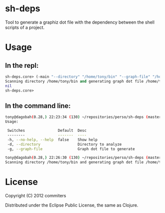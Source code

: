 * sh-deps

Tool to generate a graphiz dot file with the dependency between the shell scripts of a project.

* Usage

** In the repl:

#+BEGIN_SRC clojure
sh-deps.core> (-main "--directory" "/home/tony/bin" "--graph-file" "/home/tony/graph.dot")
Scanning directory /home/tony/bin and generating graph dot file /home/tony/graph.dot.
nil
sh-deps.core>
#+END_SRC

** In the command line:

#+BEGIN_SRC sh
tony@dagobah(0.28,) 22:23:34 (130) ~/repositories/perso/sh-deps (master) $ lein run --help
Usage:

 Switches               Default  Desc                       
 --------               -------  ----                       
 -h, --no-help, --help  false    Show help                  
 -d, --directory                 Directory to analyze       
 -g, --graph-file                Graph dot file to generate 
#+END_SRC

#+BEGIN_SRC sh
tony@dagobah(0.28,) 22:26:30 (130) ~/repositories/perso/sh-deps (master) $ lein run --directory /home/tony/bin --graph-file /home/tony/graph.dot
Scanning directory /home/tony/bin and generating graph dot file /home/tony/graph.dot .
#+END_SRC

* License

Copyright (C) 2012 commiters

Distributed under the Eclipse Public License, the same as Clojure.
